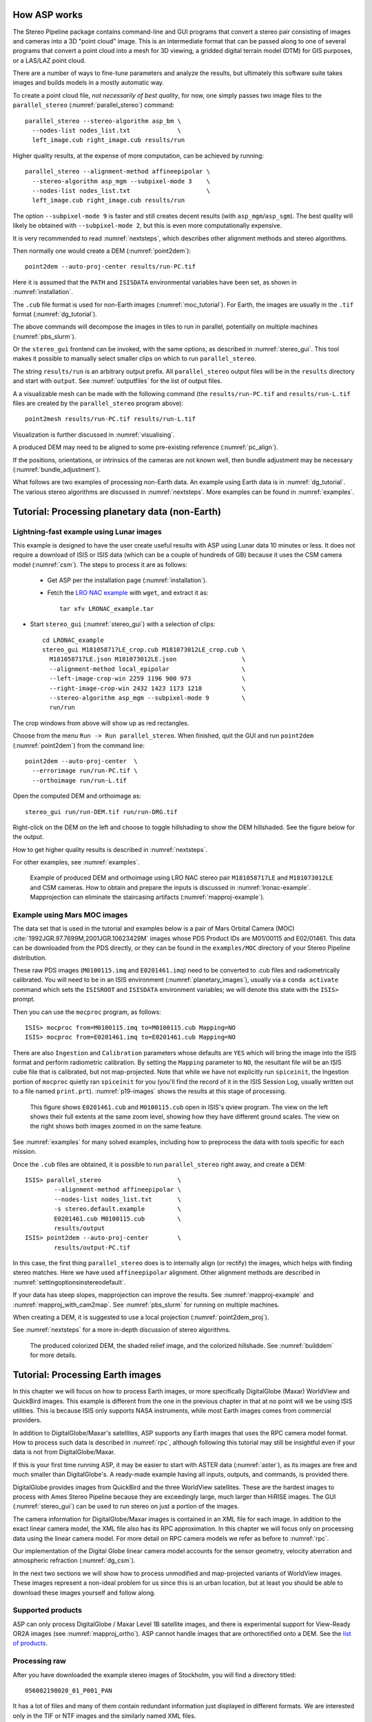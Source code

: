 .. _tutorial:

How ASP works
=============

The Stereo Pipeline package contains command-line and GUI programs
that convert a stereo pair consisting of images and cameras into a
3D "point cloud" image. This is an intermediate format that can be
passed along to one of several programs that convert a point cloud
into a mesh for 3D viewing, a gridded digital terrain model (DTM) for
GIS purposes, or a LAS/LAZ point cloud.

There are a number of ways to fine-tune parameters and analyze the results, but
ultimately this software suite takes images and builds models in a mostly
automatic way. 

To create a point cloud file, *not necessarily of best quality*, for now, 
one simply passes two image files to
the ``parallel_stereo`` (:numref:`parallel_stereo`) command::

    parallel_stereo --stereo-algorithm asp_bm \
      --nodes-list nodes_list.txt             \
      left_image.cub right_image.cub results/run

Higher quality results, at the expense of more computation, can be
achieved by running::

    parallel_stereo --alignment-method affineepipolar \
      --stereo-algorithm asp_mgm --subpixel-mode 3    \
      --nodes-list nodes_list.txt                     \
      left_image.cub right_image.cub results/run

The option ``--subpixel-mode 9`` is faster and still creates decent
results (with ``asp_mgm``/``asp_sgm``). The best quality will likely
be obtained with ``--subpixel-mode 2``, but this is even more
computationally expensive. 

It is very recommended to read :numref:`nextsteps`, which describes
other alignment methods and stereo algorithms.

Then normally one would create a DEM (:numref:`point2dem`)::
  
      point2dem --auto-proj-center results/run-PC.tif

Here it is assumed that the ``PATH`` and ``ISISDATA`` environmental
variables have been set, as shown in :numref:`installation`. 

The ``.cub`` file format is used for non-Earth images
(:numref:`moc_tutorial`). For Earth, the images are usually in the
``.tif`` format (:numref:`dg_tutorial`).

The above commands will decompose the images in tiles to run in parallel,
potentially on multiple machines (:numref:`pbs_slurm`).

Or the ``stereo_gui`` frontend can be invoked, with the same options,
as described in :numref:`stereo_gui`.  This tool makes it possible to
manually select smaller clips on which to run ``parallel_stereo``.

The string ``results/run`` is an arbitrary output prefix. All
``parallel_stereo`` output files will be in the ``results`` directory
and start with ``output``. See :numref:`outputfiles` for the list of
output files.

A a visualizable mesh can be made with the following
command (the ``results/run-PC.tif`` and ``results/run-L.tif`` files
are created by the ``parallel_stereo`` program above)::

     point2mesh results/run-PC.tif results/run-L.tif

Visualization is further discussed in :numref:`visualising`.

A produced DEM may need to be aligned to some pre-existing reference
(:numref:`pc_align`). 

If the positions, orientations, or intrinsics of the cameras are not known well,
then bundle adjustment may be necessary (:numref:`bundle_adjustment`).

What follows are two examples of processing non-Earth data. An example
using Earth data is in :numref:`dg_tutorial`. The various stereo
algorithms are discussed in :numref:`nextsteps`. More examples can be
found in :numref:`examples`.

.. _nonearth_tutorial:

Tutorial: Processing planetary data (non-Earth)
===============================================

.. _lronac_csm:

Lightning-fast example using Lunar images
-----------------------------------------

This example is designed to have the user create useful results with
ASP using Lunar data 10 minutes or less. It does not require a
download of ISIS or ISIS data (which can be a couple of hundreds of
GB) because it uses the CSM camera model (:numref:`csm`). The steps
to process it are as follows:

 - Get ASP per the installation page (:numref:`installation`).
 
 - Fetch the `LRO NAC example <https://github.com/NeoGeographyToolkit/StereoPipelineSolvedExamples/releases/download/LRONAC/LRONAC_example.tar>`_ with ``wget``, and extract it as::
  
    tar xfv LRONAC_example.tar

- Start ``stereo_gui`` (:numref:`stereo_gui`) with a selection of
  clips::

    cd LRONAC_example
    stereo_gui M181058717LE_crop.cub M181073012LE_crop.cub \
      M181058717LE.json M181073012LE.json                  \
      --alignment-method local_epipolar                    \
      --left-image-crop-win 2259 1196 900 973              \
      --right-image-crop-win 2432 1423 1173 1218           \
      --stereo-algorithm asp_mgm --subpixel-mode 9         \
      run/run

The crop windows from above will show up as red rectangles.

Choose from the menu ``Run -> Run parallel_stereo``. When finished, quit the GUI
and run ``point2dem`` (:numref:`point2dem`) from the command line::

    point2dem --auto-proj-center  \
      --errorimage run/run-PC.tif \
      --orthoimage run/run-L.tif

Open the computed DEM and orthoimage as::

   stereo_gui run/run-DEM.tif run/run-DRG.tif

Right-click on the DEM on the left and choose to toggle hillshading to
show the DEM hillshaded. See the figure below for the output.
   
How to get higher quality results is described in  :numref:`nextsteps`. 

For other examples, see :numref:`examples`. 
 
.. figure:: images/lronac_csm_example.png
   :name: lronac_csm_example

   Example of produced DEM and orthoimage using LRO NAC stereo pair
   ``M181058717LE`` and ``M181073012LE`` and CSM cameras. How to obtain and
   prepare the inputs is discussed in :numref:`lronac-example`. Mapprojection
   can eliminate the staircasing artifacts (:numref:`mapproj-example`).

.. _moc_tutorial:

Example using Mars MOC images
-----------------------------

The data set that is used in the tutorial and examples below is a pair
of Mars Orbital Camera (MOC)
:cite:`1992JGR.97.7699M,2001JGR.10623429M` images
whose PDS Product IDs are M01/00115 and E02/01461. This data can be
downloaded from the PDS directly, or they can be found in the
``examples/MOC`` directory of your Stereo Pipeline distribution.

These raw PDS images (``M0100115.imq`` and ``E0201461.imq``) need to
be converted to .cub files and radiometrically calibrated. You will
need to be in an ISIS environment (:numref:`planetary_images`),
usually via a ``conda activate`` command which sets the ``ISISROOT``
and ``ISISDATA`` environment variables; we will denote this state with
the ``ISIS>`` prompt.

Then you can use the ``mocproc`` program, as follows::

     ISIS> mocproc from=M0100115.imq to=M0100115.cub Mapping=NO
     ISIS> mocproc from=E0201461.imq to=E0201461.cub Mapping=NO

There are also ``Ingestion`` and ``Calibration`` parameters whose
defaults are ``YES`` which will bring the image into the ISIS format
and perform radiometric calibration. By setting the ``Mapping``
parameter to ``NO``, the resultant file will be an ISIS cube file
that is calibrated, but not map-projected. Note that while we have
not explicitly run ``spiceinit``, the Ingestion portion of ``mocproc``
quietly ran ``spiceinit`` for you (you'll find the record of it in
the ISIS Session Log, usually written out to a file named ``print.prt``).
:numref:`p19-images` shows the results at this stage of processing.

.. _p19-images:

.. figure:: images/p19-figure.png
   :alt: MOC images after initial processing.

   This figure shows ``E0201461.cub`` and ``M0100115.cub`` open in ISIS's qview
   program. The view on the left shows their full extents at the same zoom
   level, showing how they have different ground scales. The view on the right
   shows both images zoomed in on the same feature.

See :numref:`examples` for many solved examples, including how to preprocess the
data with tools specific for each mission.

Once the ``.cub`` files are obtained, it is possible to run
``parallel_stereo`` right away, and create a DEM::

     ISIS> parallel_stereo                     \
             --alignment-method affineepipolar \
             --nodes-list nodes_list.txt       \
             -s stereo.default.example         \
             E0201461.cub M0100115.cub         \
             results/output
     ISIS> point2dem --auto-proj-center        \
             results/output-PC.tif

In this case, the first thing ``parallel_stereo`` does is to
internally align (or rectify) the images, which helps with finding
stereo matches. Here we have used ``affineepipolar`` alignment. Other
alignment methods are described in :numref:`settingoptionsinstereodefault`.

If your data has steep slopes, mapprojection can improve the results.
See :numref:`mapproj-example` and :numref:`mapproj_with_cam2map`. 
See :numref:`pbs_slurm` for running on multiple machines.

When creating a DEM, it is suggested to use a local projection
(:numref:`point2dem_proj`).

See :numref:`nextsteps` for a more in-depth discussion of stereo
algorithms.

.. figure:: images/p19-colorized-shaded_500px.png

   The produced colorized DEM, the shaded relief image, and the
   colorized hillshade. See :numref:`builddem` for more details.

.. _dg_tutorial:

Tutorial: Processing Earth images
=================================

In this chapter we will focus on how to process Earth images, or more
specifically DigitalGlobe (Maxar) WorldView and QuickBird images. This example is
different from the one in the previous chapter in that at no point will we be
using ISIS utilities. This is because ISIS only supports NASA instruments, while
most Earth images comes from commercial providers.

In addition to DigitalGlobe/Maxar's satellites, ASP supports any Earth
images that uses the RPC camera model format. How to process such data
is described in :numref:`rpc`, although following this tutorial may
still be insightful even if your data is not from DigitalGlobe/Maxar.

If this is your first time running ASP, it may be easier to start with
ASTER data (:numref:`aster`), as its images are free and much smaller
than DigitalGlobe's. A ready-made example having all inputs, outputs,
and commands, is provided there.

DigitalGlobe provides images from QuickBird and the three WorldView satellites.
These are the hardest images to process with Ames Stereo Pipeline because they
are exceedingly large, much larger than HiRISE images. The GUI
(:numref:`stereo_gui`) can be used to run stereo on just a portion of the
images.

The camera information for DigitalGlobe/Maxar images is contained in an XML
file for each image. In addition to the exact linear camera model, the
XML file also has its RPC approximation. In this chapter we will focus
only on processing data using the linear camera model. For more detail
on RPC camera models we refer as before to :numref:`rpc`.

Our implementation of the Digital Globe linear camera model accounts
for the sensor geometry, velocity aberration and atmospheric
refraction (:numref:`dg_csm`).

In the next two sections we will show how to process unmodified and
map-projected variants of WorldView images. These images represent a
non-ideal problem for us since this is an urban location, but at least
you should be able to download these images yourself and follow along.

Supported products
------------------

ASP can only process DigitalGlobe / Maxar Level 1B satellite images, and there
is experimental support for View-Ready OR2A images (see
:numref:`mapproj_ortho`). ASP cannot handle images that are orthorectified onto
a DEM. See the `list of products
<https://securewatchdocs.maxar.com/en-us/Orders/Orders_ProductInfo.htm>`_.

.. _rawdg:

Processing raw
--------------

After you have downloaded the example stereo images of Stockholm, you
will find a directory titled::

    056082198020_01_P001_PAN

It has a lot of files and many of them contain redundant information
just displayed in different formats. We are interested only in the TIF
or NTF images and the similarly named XML files.

Some WorldView folders will contain multiple image files. This is because
DigitalGlobe/Maxar breaks down a single observation into multiple files for what
we assume are size reasons. These files have a pattern string of "_R[N]C1-",
where N increments for every subframe of the full observation. The tool named
``dg_mosaic`` (:numref:`dg_mosaic`) can be used to mosaic such a set of
sub-observations into a single image file and create an appropriate camera
file::

    dg_mosaic 12FEB16101327*TIF --output-prefix 12FEB16101327

and analogously for the second set. See :numref:`dg_mosaic` for more
details. The ``parallel_stereo`` program can use either the original or the
mosaicked images. This sample data only contains two image files
so we do not need to use ``dg_mosaic``.

Since we are ingesting these images raw, it is strongly recommended that
you use affine epipolar alignment to reduce the search range. Commands::

    parallel_stereo -t dg --stereo-algorithm asp_mgm      \
      --subpixel-mode 9 --alignment-method affineepipolar \
      --nodes-list nodes_list.txt                         \
      12FEB16101327.r50.tif 12FEB16101426.r50.tif         \
      12FEB16101327.r50.xml 12FEB16101426.r50.xml         \
      run/run
    point2dem --auto-proj-center run-PC.tif

As discussed in :numref:`tutorial`, one can experiment with various
tradeoffs of quality versus run time by using various stereo
algorithms, and use stereo in parallel or from a GUI. For more
details, see :numref:`nextsteps`.

How to create a DEM and visualize the results of stereo is described in
:numref:`visualising`. Choosing a projection is discussed in
:numref:`point2dem_proj`.

See :numref:`pbs_slurm` for running on multiple machines.

.. figure:: images/examples/dg/wv_tutorial.png
   :name: fig:dg-example

   A colorized and hillshaded terrain model for Grand Mesa, Colorado, produced
   with WorldView images, while employing mapprojection
   (:numref:`mapproj-example`).

It is important to note that we could have performed stereo using the
approximate RPC model instead of the exact linear camera model (both
models are in the same XML file), by switching the session in the
``parallel_stereo`` command above from ``-t dg`` to ``-t rpc``. The
RPC model is somewhat less accurate, so the results will not be the
same, in our experiments we've seen differences in the 3D terrains
using the two approaches of 5 meters or more.

Many more stereo processing examples can be found in :numref:`examples`.

.. _mapproj:

Processing map-projected images
--------------------------------

ASP computes the highest quality 3D terrain if used with images
map-projected onto a low-resolution DEM that is used as an initial
guess. This process is described in :numref:`mapproj-example`.

.. _handling_clouds:

Dealing with clouds
-------------------

Clouds can result in unreasonably large disparity search ranges and a
long run-time. It is then suggested to mapproject the images
(:numref:`mapproj-example`).

With our without mapprojection, one can reduce the computed search
range via ``--max-disp-spread`` (:numref:`stereodefault`). 
Use this with care. Without mapprojection and with steep terrain,
the true spread of the disparity can, in rare cases, reach a few
thousand pixels. This is best used with mapprojected images,
when it is likely to be under 150-200, or even under 100.

If a reasonable DEM of the area of interest exists, the option
``--ip-filter-using-dem`` can be used to filter out interest points
whose heights differ by more than a given value than what is provided
by that DEM. This should reduce the search range. Without a DEM,
the option ``--elevation-limit`` can be used and should have a similar
effect.

Another option (which can be used in conjunction with the earlier
suggestions) is to tighten the outlier filtering in the low-resolution
disparity ``D_sub.tif`` (:numref:`outputfiles`), for example, by
setting ``--outlier-removal-params 70 2`` from the default ``95 3``
(:numref:`stereodefault`). Note that decreasing these a lot may also
filter out valid steep terrain.

If a run failed because of a large disparity search range,
``D_sub.tif`` should be deleted, parameters adjusted as above, and one
should run ``stereo_corr`` with the same arguments that
``parallel_stereo`` was run before (except those used for tiling and
number of processes, etc.), while adding the option
``--compute-low-res-disparity-only``. Then examine the re-created
``D_sub.tif`` with ``disparitydebug`` (:numref:`disparitydebug`) 
and the various search ranges printed on screen.

The ``D_sub.tif`` file can be created from a DEM (:numref:`d_sub_dem`).

When ``D_sub.tif`` is found to be reasonable, ``parallel_stereo``
should be re-run with the option ``--resume-at-corr``.

See also :numref:`longrun` which offers further suggestions for
how to deal with long run-times.

.. _wvcorrect-example:

Handling CCD boundary artifacts
-------------------------------

DigitalGlobe/Maxar WorldView images :cite:`digital-globe:camera`
may exhibit slight subpixel artifacts which manifest themselves as
discontinuities in the 3D terrain obtained using ASP. We provide a tool
named ``wv_correct``, that can largely correct such artifacts for World
View-1 and WorldView-2 images for most TDI. 

Note that Maxar (DigitalGlobe) WorldView-2 images with a processing
date (not acquisition date) of May 26, 2022 or newer have much-reduced
CCD artifacts, and for those this tool will in fact make the solution
worse, not better. This does not apply to WorldView-1, 3, or GeoEye-1.

This tool can be invoked as follows::

    wv_correct image_in.ntf image.xml image_out.tif

The corrected images can be used just as the originals, and the camera
models do not change. When working with such images, we recommend that
CCD artifact correction happen first, on original un-projected images.
Afterward images can be mosaicked with ``dg_mosaic``, map-projected, and
the resulting data used to run stereo and create terrain models.

This tool is described in :numref:`wv_correct`, and an
example of using it is in :numref:`ccd-artifact-example`.

.. figure:: images/examples/ccd_before_after.png
   :name: ccd-artifact-example

   Example of a hill-shaded terrain obtained using stereo without (left)
   and with (right) CCD boundary artifact corrections applied using
   ``wv_correct``.

Images lacking large-scale features
-----------------------------------

See :numref:`d_sub_dem` and :numref:`sparse_disp` for suggestions on
how to deal with images that lack large-scale features, such as 
when the images have a lot of snow.

Jitter
------

Another source of artifacts in linescan cameras, such as from
DigitalGlobe, is jitter. ASP can solve for it using a jitter solver
(:numref:`jitter_solve`).

Multi-spectral images
---------------------

In addition to panchromatic (grayscale) images, the DigitalGlobe/Maxar
satellites also produce lower-resolution multi-spectral (multi-band)
images. Stereo Pipeline is designed to process single-band images only.
If invoked on multi-spectral data, it will quietly process the first
band and ignore the rest. To use one of the other bands it can be
singled out by invoking ``dg_mosaic`` (:numref:`rawdg`) with
the ``--band <num>`` option. We have evaluated ASP with DigitalGlobe/Maxar's
multi-spectral images, but support for it is still experimental. We
recommend using the panchromatic images whenever possible.

.. _dg_csm:

Implementation details
----------------------

WorldView linescan cameras use the CSM model (:numref:`csm`) internally. The
session name must still be ``-t dg``, ``-t dgmaprpc``, etc., rather than ``-t
csm``, ``-t csmmapcsm``, etc.

Bundle adjustment (:numref:`bundle_adjust`) and solving for jitter
(:numref:`jitter_solve`) produce optimized camera models in CSM's model state
format (:numref:`csm_state`). These can be used just as the original
cameras, but with the option ``-t csm``. Alternatively, the ``bundle_adjust``
.adjust files can be used with the original cameras. 

Atmospheric refraction and velocity aberration (:cite:`nugent1966velocity`) are
corrected for. These make the linescan models be very close to the associated
RPC models. These corrections are incorporated by slightly modifying the
linescan rotation samples as part of the CSM model upon loading. 

Bundle adjustment (:numref:`bundle_adjust`) and alignment (:numref:`pc_align`)
are still recommended even given these corrections.

WorldView images and cameras can be combined with those from other linescan
instruments, such as Pleiades (:numref:`pleiades`), and also with frame camera
models (:numref:`pinholemodels`), for the purposes of refining the cameras and
creating terrain models (:numref:`ba_frame_linescan`).

